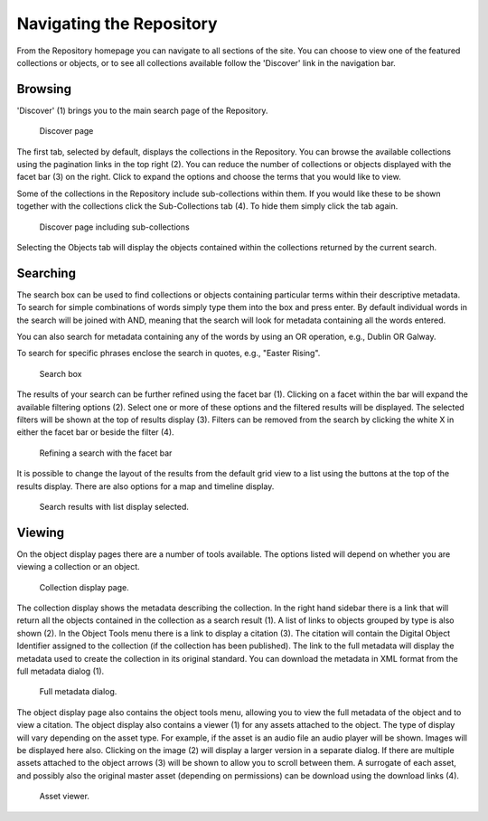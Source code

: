 Navigating the Repository
==========================

From the Repository homepage you can navigate to all sections of the site. You can choose to view
one of the featured collections or objects, or to see all collections available 
follow the 'Discover' link in the navigation bar.

Browsing
---------
'Discover' (1) brings you to the main search page of the Repository.

.. figure:: images/discover.png
   :alt: Discover page screenshot

   Discover page

The first tab, selected by default, displays the collections in the Repository. You can browse the available collections
using the pagination links in the top right (2). You can reduce the number of collections or objects displayed 
with the facet bar (3) on the right. Click to expand the options and choose the terms that you would like to view.

Some of the collections in the Repository include sub-collections within them. If you would like these
to be shown together with the collections click the Sub-Collections tab (4). To hide them simply click the tab
again.

.. figure:: images/subcollections.png
   :alt: Discover page with sub-collections included

   Discover page including sub-collections

Selecting the Objects tab will display the objects contained within the collections returned by the current search.

Searching
----------
The search box can be used to find collections or objects containing particular terms within their descriptive metadata.
To search for simple combinations of words simply type them into the box and press enter. By default individual words
in the search will be joined with AND, meaning that the search will look for metadata containing all the words entered.

You can also search for metadata containing any of the words by using an OR operation, e.g., Dublin OR Galway.

To search for specific phrases enclose the search in quotes, e.g., "Easter Rising".

.. figure:: images/search-box.png
   :alt: Search box

   Search box

The results of your search can be further refined using the facet bar (1). Clicking on a facet within the bar will
expand the available filtering options (2). Select one or more of these options and the filtered results will be
displayed. The selected filters will be shown at the top of results display (3). Filters can be removed
from the search by clicking the white X in either the facet bar or beside the filter (4).

.. figure:: images/facets.png
   :alt: Faceted search results

   Refining a search with the facet bar

It is possible to change the layout of the results from the default grid view to a list using the buttons
at the top of the results display. There are also options for a map and timeline display.

.. figure:: images/list-results.png
   :alt: Viewing results as list

   Search results with list display selected.


Viewing
--------

On the object display pages there are a number of tools available. The options listed will depend on whether you
are viewing a collection or an object.

.. figure:: images/collection-display.png
   :alt: Collection display page

   Collection display page.

The collection display shows the metadata describing the collection. In the right hand sidebar there is a link that
will return all the objects contained in the collection as a search result (1). A list of links to objects grouped by type 
is also shown (2). In the Object Tools menu there is a link to display a citation (3). The citation will contain
the Digital Object Identifier assigned to the collection (if the collection has been published). The link to the full metadata
will display the metadata used to create the collection in its original standard. You can download the metadata in XML format
from the full metadata dialog (1).

.. figure:: images/full-metadata.png
   :alt: Full metadata display

   Full metadata dialog.

The object display page also contains the object tools menu, allowing you to view the full metadata of the object and to view
a citation. The object display also contains a viewer (1) for any assets attached to the object. The type of display will vary
depending on the asset type. For example, if the asset is an audio file an audio player will be shown. Images will be displayed
here also. Clicking on the image (2) will display a larger version in a separate dialog. If there are multiple assets attached to the
object arrows (3) will be shown to allow you to scroll between them. A surrogate of each asset, and possibly also the original master
asset (depending on permissions) can be download using the download links (4).

.. figure:: images/surrogate-display.png
   :alt: Asset viewer

   Asset viewer.
